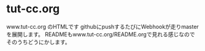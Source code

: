 * tut-cc.org
www.tut-cc.org のHTMLです
githubにpushするたびにWebhookが走りmasterを展開します。
READMEもwww.tut-cc.org/README.orgで見れる感じなのでそのうちどうにかします。
